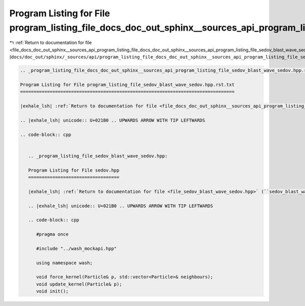 
.. _program_listing_file_docs_doc_out_sphinx__sources_api_program_listing_file_docs_doc_out_sphinx__sources_api_program_listing_file_sedov_blast_wave_sedov.hpp.rst.txt.rst.txt:

Program Listing for File program_listing_file_docs_doc_out_sphinx__sources_api_program_listing_file_sedov_blast_wave_sedov.hpp.rst.txt.rst.txt
==============================================================================================================================================

|exhale_lsh| :ref:`Return to documentation for file <file_docs_doc_out_sphinx__sources_api_program_listing_file_docs_doc_out_sphinx__sources_api_program_listing_file_sedov_blast_wave_sedov.hpp.rst.txt.rst.txt>` (``docs/doc_out/sphinx/_sources/api/program_listing_file_docs_doc_out_sphinx__sources_api_program_listing_file_sedov_blast_wave_sedov.hpp.rst.txt.rst.txt``)

.. |exhale_lsh| unicode:: U+021B0 .. UPWARDS ARROW WITH TIP LEFTWARDS

.. code-block:: cpp

   
   .. _program_listing_file_docs_doc_out_sphinx__sources_api_program_listing_file_sedov_blast_wave_sedov.hpp.rst.txt:
   
   Program Listing for File program_listing_file_sedov_blast_wave_sedov.hpp.rst.txt
   ================================================================================
   
   |exhale_lsh| :ref:`Return to documentation for file <file_docs_doc_out_sphinx__sources_api_program_listing_file_sedov_blast_wave_sedov.hpp.rst.txt>` (``docs/doc_out/sphinx/_sources/api/program_listing_file_sedov_blast_wave_sedov.hpp.rst.txt``)
   
   .. |exhale_lsh| unicode:: U+021B0 .. UPWARDS ARROW WITH TIP LEFTWARDS
   
   .. code-block:: cpp
   
      
      .. _program_listing_file_sedov_blast_wave_sedov.hpp:
      
      Program Listing for File sedov.hpp
      ==================================
      
      |exhale_lsh| :ref:`Return to documentation for file <file_sedov_blast_wave_sedov.hpp>` (``sedov_blast_wave/sedov.hpp``)
      
      .. |exhale_lsh| unicode:: U+021B0 .. UPWARDS ARROW WITH TIP LEFTWARDS
      
      .. code-block:: cpp
      
         #pragma once
         
         #include "../wash_mockapi.hpp"
         
         using namespace wash;
         
         void force_kernel(Particle& p, std::vector<Particle>& neighbours);
         void update_kernel(Particle& p);
         void init();
